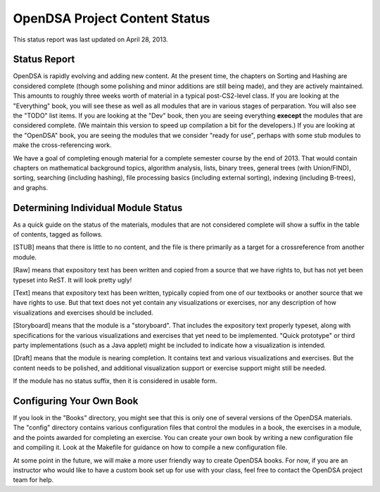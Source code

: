 .. This file is part of the OpenDSA eTextbook project. See
.. http://algoviz.org/OpenDSA for more details.
.. Copyright (c) 2013 by the OpenDSA Project Contributors, and
.. distributed under an MIT open source license.

.. avmetadata::
   :author: Cliff Shaffer
   :prerequisites:
   :topic: OpenDSA

OpenDSA Project Content Status
==============================

This status report was last updated on April 28, 2013.

Status Report
-------------

OpenDSA is rapidly evolving and adding new content.
At the present time, the chapters on Sorting and Hashing are
considered complete (though some polishing and minor additions are
still being made), and they are actively maintained.
This amounts to roughly three weeks worth of material in a typical
post-CS2-level class.
If you are looking at the "Everything" book, you will see these as
well as all modules that are in various stages of perparation.
You will also see the "TODO" list items.
If you are looking at the "Dev" book, then you are seeing everything
**execept** the modules that are considered complete.
(We maintain this version to speed up compilation a bit for the
developers.)
If you are looking at the "OpenDSA" book, you are seeing the modules
that we consider "ready for use", perhaps with some stub modules to
make the cross-referencing work.

We have a goal of completing enough material for a complete semester
course by the end of 2013.
That would contain chapters on mathematical background topics,
algorithm analysis, lists, binary trees, general trees (with
Union/FIND), sorting, searching (including hashing),
file processing basics (including external sorting),
indexing (including B-trees), and graphs.

Determining Individual Module Status
------------------------------------

As a quick guide on the status of the materials, modules that are not
considered complete will show a suffix in the table of contents,
tagged as follows.

[STUB] means that there is little to no content, and the file is there
primarily as a target for a crossreference from another module.

[Raw] means that expository text has been written and copied from a
source that we have rights to, but has not yet been typeset into
ReST. It will look pretty ugly!

[Text] means that expository text has been written, typically copied
from one of our textbooks or another source that we have rights to
use.
But that text does not yet contain any visualizations or exercises,
nor any description of how visualizations and exercises should be
included.

[Storyboard] means that the module is a "storyboard". That includes the
expository text properly typeset, along with specifications for the
various visualizations and exercises that yet need to be implemented.
"Quick prototype" or third party implementations (such as a Java
applet) might be included to indicate how a visualization is intended.

[Draft] means that the module is nearing completion. It contains text
and various visualizations and exercises. But the content needs to be
polished, and additional visualization support or exercise support
might still be needed.

If the module has no status suffix, then it is considered in usable
form.

Configuring Your Own Book
-------------------------

If you look in the "Books" directory, you might see that this is only
one of several versions of the OpenDSA materials.
The "config" directory contains various configuration files that
control the modules in a book, the exercises in a module, and the
points awarded for completing an exercise.
You can create your own book by writing a new configuration file and
compiling it. Look at the Makefile for guidance on how to compile a
new configuration file.

At some point in the future, we will make a more user friendly way to
create OpenDSA books.
For now, if you are an instructor who would like to have a custom book
set up for use with your class, feel free to contact the OpenDSA
project team for help.
